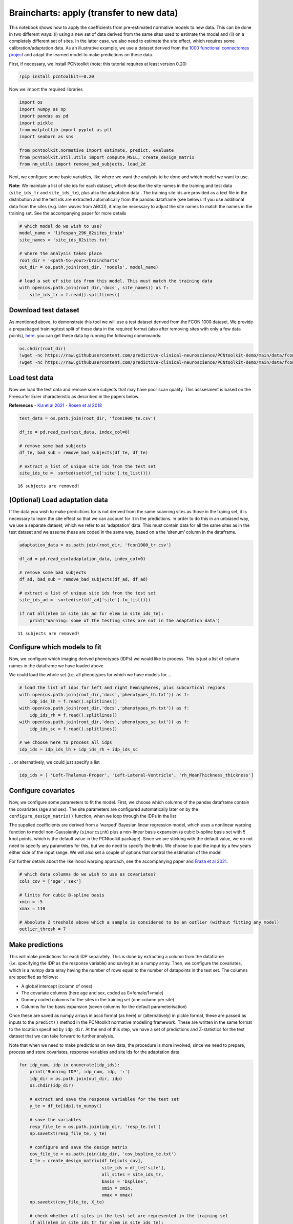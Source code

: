 Braincharts: apply (transfer to new data)
-----------------------------------------------------

This notebook shows how to apply the coefficients from pre-estimated
normative models to new data. This can be done in two different ways:
(i) using a new set of data derived from the same sites used to estimate
the model and (ii) on a completely different set of sites. In the latter
case, we also need to estimate the site effect, which requires some
calibration/adaptation data. As an illustrative example, we use a
dataset derived from the `1000 functional connectomes
project <https://www.nitrc.org/forum/forum.php?thread_id=2907&forum_id=1383>`__
and adapt the learned model to make predictions on these data.

First, if necessary, we install PCNtoolkit (note: this tutorial requires
at least version 0.20)

.. code:: ipython3

    !pip install pcntoolkit==0.20

Now we import the required libraries

.. code:: ipython3

    import os
    import numpy as np
    import pandas as pd
    import pickle
    from matplotlib import pyplot as plt
    import seaborn as sns
    
    from pcntoolkit.normative import estimate, predict, evaluate
    from pcntoolkit.util.utils import compute_MSLL, create_design_matrix
    from nm_utils import remove_bad_subjects, load_2d

Next, we configure some basic variables, like where we want the analysis
to be done and which model we want to use.

**Note:** We maintain a list of site ids for each dataset, which
describe the site names in the training and test data (``site_ids_tr``
and ``site_ids_te``), plus also the adaptation data . The training site
ids are provided as a text file in the distribution and the test ids are
extracted automatically from the pandas dataframe (see below). If you
use additional data from the sites (e.g. later waves from ABCD), it may
be necessary to adjust the site names to match the names in the training
set. See the accompanying paper for more details

.. code:: ipython3

    # which model do we wish to use?
    model_name = 'lifespan_29K_82sites_train'
    site_names = 'site_ids_82sites.txt'
    
    # where the analysis takes place
    root_dir = '<path-to-your>/braincharts'
    out_dir = os.path.join(root_dir, 'models', model_name)
    
    # load a set of site ids from this model. This must match the training data
    with open(os.path.join(root_dir,'docs', site_names)) as f:
        site_ids_tr = f.read().splitlines()

Download test dataset
~~~~~~~~~~~~~~~~~~~~~

As mentioned above, to demonstrate this tool we will use a test dataset
derived from the FCON 1000 dataset. We provide a prepackaged
training/test split of these data in the required format (also after
removing sites with only a few data points),
`here <https://github.com/predictive-clinical-neuroscience/PCNtoolkit-demo/tree/main/data>`__.
you can get these data by running the following commmands:

.. code:: ipython3

    os.chdir(root_dir)
    !wget -nc https://raw.githubusercontent.com/predictive-clinical-neuroscience/PCNtoolkit-demo/main/data/fcon1000_tr.csv
    !wget -nc https://raw.githubusercontent.com/predictive-clinical-neuroscience/PCNtoolkit-demo/main/data/fcon1000_te.csv

Load test data
~~~~~~~~~~~~~~

Now we load the test data and remove some subjects that may have poor
scan quality. This asssesment is based on the Freesurfer Euler
characteristic as described in the papers below.

**References** - `Kia et al
2021 <https://www.biorxiv.org/content/10.1101/2021.05.28.446120v1.abstract>`__
- `Rosen et al
2018 <https://www.sciencedirect.com/science/article/abs/pii/S1053811917310832?via%3Dihub>`__

.. code:: ipython3

    test_data = os.path.join(root_dir, 'fcon1000_te.csv')
    
    df_te = pd.read_csv(test_data, index_col=0)
    
    # remove some bad subjects
    df_te, bad_sub = remove_bad_subjects(df_te, df_te)
    
    # extract a list of unique site ids from the test set
    site_ids_te =  sorted(set(df_te['site'].to_list()))


.. parsed-literal::

    16 subjects are removed!


(Optional) Load adaptation data
~~~~~~~~~~~~~~~~~~~~~~~~~~~~~~~

If the data you wish to make predictions for is not derived from the
same scanning sites as those in the trainig set, it is necessary to
learn the site effect so that we can account for it in the predictions.
In order to do this in an unbiased way, we use a separate dataset, which
we refer to as ‘adaptation’ data. This must contain data for all the
same sites as in the test dataset and we assume these are coded in the
same way, based on a the ‘sitenum’ column in the dataframe.

.. code:: ipython3

    adaptation_data = os.path.join(root_dir, 'fcon1000_tr.csv')
    
    df_ad = pd.read_csv(adaptation_data, index_col=0)
    
    # remove some bad subjects
    df_ad, bad_sub = remove_bad_subjects(df_ad, df_ad)
    
    # extract a list of unique site ids from the test set
    site_ids_ad =  sorted(set(df_ad['site'].to_list()))
    
    if not all(elem in site_ids_ad for elem in site_ids_te):
        print('Warning: some of the testing sites are not in the adaptation data')


.. parsed-literal::

    11 subjects are removed!


Configure which models to fit
~~~~~~~~~~~~~~~~~~~~~~~~~~~~~

Now, we configure which imaging derived phenotypes (IDPs) we would like
to process. This is just a list of column names in the dataframe we have
loaded above.

We could load the whole set (i.e. all phenotypes for which we have
models for …

.. code:: ipython3

    # load the list of idps for left and right hemispheres, plus subcortical regions
    with open(os.path.join(root_dir,'docs','phenotypes_lh.txt')) as f:
        idp_ids_lh = f.read().splitlines()
    with open(os.path.join(root_dir,'docs','phenotypes_rh.txt')) as f:
        idp_ids_rh = f.read().splitlines()
    with open(os.path.join(root_dir,'docs','phenotypes_sc.txt')) as f:
        idp_ids_sc = f.read().splitlines()
    
    # we choose here to process all idps
    idp_ids = idp_ids_lh + idp_ids_rh + idp_ids_sc

… or alternatively, we could just specify a list

.. code:: ipython3

    idp_ids = [ 'Left-Thalamus-Proper', 'Left-Lateral-Ventricle', 'rh_MeanThickness_thickness']

Configure covariates
~~~~~~~~~~~~~~~~~~~~

Now, we configure some parameters to fit the model. First, we choose
which columns of the pandas dataframe contain the covariates (age and
sex). The site parameters are configured automatically later on by the
``configure_design_matrix()`` function, when we loop through the IDPs in
the list

The supplied coefficients are derived from a ‘warped’ Bayesian linear
regression model, which uses a nonlinear warping function to model
non-Gaussianity (``sinarcsinh``) plus a non-linear basis expansion (a
cubic b-spline basis set with 5 knot points, which is the default value
in the PCNtoolkit package). Since we are sticking with the default
value, we do not need to specify any parameters for this, but we do need
to specify the limits. We choose to pad the input by a few years either
side of the input range. We will also set a couple of options that
control the estimation of the model

For further details about the likelihood warping approach, see the
accompanying paper and `Fraza et al
2021 <https://www.biorxiv.org/content/10.1101/2021.04.05.438429v1>`__.

.. code:: ipython3

    # which data columns do we wish to use as covariates? 
    cols_cov = ['age','sex']
    
    # limits for cubic B-spline basis 
    xmin = -5 
    xmax = 110
    
    # Absolute Z treshold above which a sample is considered to be an outlier (without fitting any model)
    outlier_thresh = 7

Make predictions
~~~~~~~~~~~~~~~~

This will make predictions for each IDP separately. This is done by
extracting a column from the dataframe (i.e. specifying the IDP as the
response variable) and saving it as a numpy array. Then, we configure
the covariates, which is a numpy data array having the number of rows
equal to the number of datapoints in the test set. The columns are
specified as follows:

-  A global intercept (column of ones)
-  The covariate columns (here age and sex, coded as 0=female/1=male)
-  Dummy coded columns for the sites in the training set (one column per
   site)
-  Columns for the basis expansion (seven columns for the default
   parameterisation)

Once these are saved as numpy arrays in ascii format (as here) or
(alternatively) in pickle format, these are passed as inputs to the
``predict()`` method in the PCNtoolkit normative modelling framework.
These are written in the same format to the location specified by
``idp_dir``. At the end of this step, we have a set of predictions and
Z-statistics for the test dataset that we can take forward to further
analysis.

Note that when we need to make predictions on new data, the procedure is
more involved, since we need to prepare, process and store covariates,
response variables and site ids for the adaptation data.

.. code:: ipython3

    for idp_num, idp in enumerate(idp_ids): 
        print('Running IDP', idp_num, idp, ':')
        idp_dir = os.path.join(out_dir, idp)
        os.chdir(idp_dir)
        
        # extract and save the response variables for the test set
        y_te = df_te[idp].to_numpy()
        
        # save the variables
        resp_file_te = os.path.join(idp_dir, 'resp_te.txt') 
        np.savetxt(resp_file_te, y_te)
            
        # configure and save the design matrix
        cov_file_te = os.path.join(idp_dir, 'cov_bspline_te.txt')
        X_te = create_design_matrix(df_te[cols_cov], 
                                    site_ids = df_te['site'],
                                    all_sites = site_ids_tr,
                                    basis = 'bspline', 
                                    xmin = xmin, 
                                    xmax = xmax)
        np.savetxt(cov_file_te, X_te)
        
        # check whether all sites in the test set are represented in the training set
        if all(elem in site_ids_tr for elem in site_ids_te):
            print('All sites are present in the training data')
            
            # just make predictions
            yhat_te, s2_te, Z = predict(cov_file_te, 
                                        alg='blr', 
                                        respfile=resp_file_te, 
                                        model_path=os.path.join(idp_dir,'Models'))
        else:
            print('Some sites missing from the training data. Adapting model')
            
            # save the covariates for the adaptation data
            X_ad = create_design_matrix(df_ad[cols_cov], 
                                        site_ids = df_ad['site'],
                                        all_sites = site_ids_tr,
                                        basis = 'bspline', 
                                        xmin = xmin, 
                                        xmax = xmax)
            cov_file_ad = os.path.join(idp_dir, 'cov_bspline_ad.txt')          
            np.savetxt(cov_file_ad, X_ad)
            
            # save the responses for the adaptation data
            resp_file_ad = os.path.join(idp_dir, 'resp_ad.txt') 
            y_ad = df_ad[idp].to_numpy()
            np.savetxt(resp_file_ad, y_ad)
           
            # save the site ids for the adaptation data
            sitenum_file_ad = os.path.join(idp_dir, 'sitenum_ad.txt') 
            site_num_ad = df_ad['sitenum'].to_numpy(dtype=int)
            np.savetxt(sitenum_file_ad, site_num_ad)
            
            # save the site ids for the test data 
            sitenum_file_te = os.path.join(idp_dir, 'sitenum_te.txt')
            site_num_te = df_te['sitenum'].to_numpy(dtype=int)
            np.savetxt(sitenum_file_te, site_num_te)
             
            yhat_te, s2_te, Z = predict(cov_file_te, 
                                        alg = 'blr', 
                                        respfile = resp_file_te, 
                                        model_path = os.path.join(idp_dir,'Models'),
                                        adaptrespfile = resp_file_ad,
                                        adaptcovfile = cov_file_ad,
                                        adaptvargroupfile = sitenum_file_ad,
                                        testvargroupfile = sitenum_file_te)


.. parsed-literal::

    Running IDP 0 Left-Thalamus-Proper :
    Some sites missing from the training data. Adapting model
    Loading data ...
    Prediction by model  1 of 1
    Evaluating the model ...
    Evaluations Writing outputs ...
    Writing outputs ...
    Running IDP 1 Left-Lateral-Ventricle :
    Some sites missing from the training data. Adapting model
    Loading data ...
    Prediction by model  1 of 1
    Evaluating the model ...
    Evaluations Writing outputs ...
    Writing outputs ...
    Running IDP 2 rh_MeanThickness_thickness :
    Some sites missing from the training data. Adapting model
    Loading data ...
    Prediction by model  1 of 1
    Evaluating the model ...
    Evaluations Writing outputs ...
    Writing outputs ...


Preparing dummy data for plotting
~~~~~~~~~~~~~~~~~~~~~~~~~~~~~~~~~

Now, we plot the centiles of variation estimated by the normative model.

We do this by making use of a set of dummy covariates that span the
whole range of the input space (for age) for a fixed value of the other
covariates (e.g. sex) so that we can make predictions for these dummy
data points, then plot them. We configure these dummy predictions using
the same procedure as we used for the real data. We can use the same
dummy data for all the IDPs we wish to plot

.. code:: ipython3

    # which sex do we want to plot? 
    sex = 1 # 1 = male 0 = female
    if sex == 1: 
        clr = 'blue';
    else:
        clr = 'red'
    
    # create dummy data for visualisation
    print('configuring dummy data ...')
    xx = np.arange(xmin, xmax, 0.5)
    X0_dummy = np.zeros((len(xx), 2))
    X0_dummy[:,0] = xx
    X0_dummy[:,1] = sex
    
    # create the design matrix
    X_dummy = create_design_matrix(X0_dummy, xmin=xmin, xmax=xmax, site_ids=None, all_sites=site_ids_tr)
    
    # save the dummy covariates
    cov_file_dummy = os.path.join(out_dir,'cov_bspline_dummy_mean.txt')
    np.savetxt(cov_file_dummy, X_dummy)


.. parsed-literal::

    configuring dummy data ...


Plotting the normative models
~~~~~~~~~~~~~~~~~~~~~~~~~~~~~

Now we loop through the IDPs, plotting each one separately. The outputs
of this step are a set of quantitative regression metrics for each IDP
and a set of centile curves which we plot the test data against.

This part of the code is relatively complex because we need to keep
track of many quantities for the plotting. We also need to remember
whether the data need to be warped or not. By default in PCNtoolkit,
predictions in the form of ``yhat, s2`` are always in the warped
(Gaussian) space. If we want predictions in the input (non-Gaussian)
space, then we need to warp them with the inverse of the estimated
warping function. This can be done using the function
``nm.blr.warp.warp_predictions()``.

**Note:** it is necessary to update the intercept for each of the sites.
For purposes of visualisation, here we do this by adjusting the median
of the data to match the dummy predictions, but note that all the
quantitative metrics are estimated using the predictions that are
adjusted properly using a learned offset (or adjusted using a hold-out
adaptation set, as above). Note also that for the calibration data we
require at least two data points of the same sex in each site to be able
to estimate the variance. Of course, in a real example, you would want
many more than just two since we need to get a reliable estimate of the
variance for each site.

.. code:: ipython3

    sns.set(style='whitegrid')
    
    for idp_num, idp in enumerate(idp_ids): 
        print('Running IDP', idp_num, idp, ':')
        idp_dir = os.path.join(out_dir, idp)
        os.chdir(idp_dir)
        
        # load the true data points
        yhat_te = load_2d(os.path.join(idp_dir, 'yhat_predict.txt'))
        s2_te = load_2d(os.path.join(idp_dir, 'ys2_predict.txt'))
        y_te = load_2d(os.path.join(idp_dir, 'resp_te.txt'))
                
        # set up the covariates for the dummy data
        print('Making predictions with dummy covariates (for visualisation)')
        yhat, s2 = predict(cov_file_dummy, 
                           alg = 'blr', 
                           respfile = None, 
                           model_path = os.path.join(idp_dir,'Models'), 
                           outputsuffix = '_dummy')
        
        # load the normative model
        with open(os.path.join(idp_dir,'Models', 'NM_0_0_estimate.pkl'), 'rb') as handle:
            nm = pickle.load(handle) 
        
        # get the warp and warp parameters
        W = nm.blr.warp
        warp_param = nm.blr.hyp[1:nm.blr.warp.get_n_params()+1] 
            
        # first, we warp predictions for the true data and compute evaluation metrics
        med_te = W.warp_predictions(np.squeeze(yhat_te), np.squeeze(s2_te), warp_param)[0]
        med_te = med_te[:, np.newaxis]
        print('metrics:', evaluate(y_te, med_te))
        
        # then, we warp dummy predictions to create the plots
        med, pr_int = W.warp_predictions(np.squeeze(yhat), np.squeeze(s2), warp_param)
        
        # extract the different variance components to visualise
        beta, junk1, junk2 = nm.blr._parse_hyps(nm.blr.hyp, X_dummy)
        s2n = 1/beta # variation (aleatoric uncertainty)
        s2s = s2-s2n # modelling uncertainty (epistemic uncertainty)
        
        # plot the data points
        y_te_rescaled_all = np.zeros_like(y_te)
        for sid, site in enumerate(site_ids_te):
            # plot the true test data points 
            if all(elem in site_ids_tr for elem in site_ids_te):
                # all data in the test set are present in the training set
                
                # first, we select the data points belonging to this particular site
                idx = np.where(np.bitwise_and(X_te[:,2] == sex, X_te[:,sid+len(cols_cov)+1] !=0))[0]
                if len(idx) == 0:
                    print('No data for site', sid, site, 'skipping...')
                    continue
                
                # then directly adjust the data
                idx_dummy = np.bitwise_and(X_dummy[:,1] > X_te[idx,1].min(), X_dummy[:,1] < X_te[idx,1].max())
                y_te_rescaled = y_te[idx] - np.median(y_te[idx]) + np.median(med[idx_dummy])
            else:
                # we need to adjust the data based on the adaptation dataset 
                
                # first, select the data point belonging to this particular site
                idx = np.where(np.bitwise_and(X_te[:,2] == sex, (df_te['site'] == site).to_numpy()))[0]
                
                # load the adaptation data
                y_ad = load_2d(os.path.join(idp_dir, 'resp_ad.txt'))
                X_ad = load_2d(os.path.join(idp_dir, 'cov_bspline_ad.txt'))
                idx_a = np.where(np.bitwise_and(X_ad[:,2] == sex, (df_ad['site'] == site).to_numpy()))[0]
                if len(idx) < 2 or len(idx_a) < 2:
                    print('Insufficent data for site', sid, site, 'skipping...')
                    continue
                
                # adjust and rescale the data
                y_te_rescaled, s2_rescaled = nm.blr.predict_and_adjust(nm.blr.hyp, 
                                                                       X_ad[idx_a,:], 
                                                                       np.squeeze(y_ad[idx_a]), 
                                                                       Xs=None, 
                                                                       ys=np.squeeze(y_te[idx]))
            # plot the (adjusted) data points
            plt.scatter(X_te[idx,1], y_te_rescaled, s=4, color=clr, alpha = 0.1)
           
        # plot the median of the dummy data
        plt.plot(xx, med, clr)
        
        # fill the gaps in between the centiles
        junk, pr_int25 = W.warp_predictions(np.squeeze(yhat), np.squeeze(s2), warp_param, percentiles=[0.25,0.75])
        junk, pr_int95 = W.warp_predictions(np.squeeze(yhat), np.squeeze(s2), warp_param, percentiles=[0.05,0.95])
        junk, pr_int99 = W.warp_predictions(np.squeeze(yhat), np.squeeze(s2), warp_param, percentiles=[0.01,0.99])
        plt.fill_between(xx, pr_int25[:,0], pr_int25[:,1], alpha = 0.1,color=clr)
        plt.fill_between(xx, pr_int95[:,0], pr_int95[:,1], alpha = 0.1,color=clr)
        plt.fill_between(xx, pr_int99[:,0], pr_int99[:,1], alpha = 0.1,color=clr)
                
        # make the width of each centile proportional to the epistemic uncertainty
        junk, pr_int25l = W.warp_predictions(np.squeeze(yhat), np.squeeze(s2-0.5*s2s), warp_param, percentiles=[0.25,0.75])
        junk, pr_int95l = W.warp_predictions(np.squeeze(yhat), np.squeeze(s2-0.5*s2s), warp_param, percentiles=[0.05,0.95])
        junk, pr_int99l = W.warp_predictions(np.squeeze(yhat), np.squeeze(s2-0.5*s2s), warp_param, percentiles=[0.01,0.99])
        junk, pr_int25u = W.warp_predictions(np.squeeze(yhat), np.squeeze(s2+0.5*s2s), warp_param, percentiles=[0.25,0.75])
        junk, pr_int95u = W.warp_predictions(np.squeeze(yhat), np.squeeze(s2+0.5*s2s), warp_param, percentiles=[0.05,0.95])
        junk, pr_int99u = W.warp_predictions(np.squeeze(yhat), np.squeeze(s2+0.5*s2s), warp_param, percentiles=[0.01,0.99])    
        plt.fill_between(xx, pr_int25l[:,0], pr_int25u[:,0], alpha = 0.3,color=clr)
        plt.fill_between(xx, pr_int95l[:,0], pr_int95u[:,0], alpha = 0.3,color=clr)
        plt.fill_between(xx, pr_int99l[:,0], pr_int99u[:,0], alpha = 0.3,color=clr)
        plt.fill_between(xx, pr_int25l[:,1], pr_int25u[:,1], alpha = 0.3,color=clr)
        plt.fill_between(xx, pr_int95l[:,1], pr_int95u[:,1], alpha = 0.3,color=clr)
        plt.fill_between(xx, pr_int99l[:,1], pr_int99u[:,1], alpha = 0.3,color=clr)
    
        # plot actual centile lines
        plt.plot(xx, pr_int25[:,0],color=clr, linewidth=0.5)
        plt.plot(xx, pr_int25[:,1],color=clr, linewidth=0.5)
        plt.plot(xx, pr_int95[:,0],color=clr, linewidth=0.5)
        plt.plot(xx, pr_int95[:,1],color=clr, linewidth=0.5)
        plt.plot(xx, pr_int99[:,0],color=clr, linewidth=0.5)
        plt.plot(xx, pr_int99[:,1],color=clr, linewidth=0.5)
        
        plt.xlabel('Age')
        plt.ylabel(idp) 
        plt.title(idp)
        plt.xlim((0,90))
        plt.savefig(os.path.join(idp_dir, 'centiles_' + str(sex)),  bbox_inches='tight')
        plt.show()


.. parsed-literal::

    Running IDP 0 Left-Thalamus-Proper :
    Making predictions with dummy covariates (for visualisation)
    Loading data ...
    Prediction by model  1 of 1
    Writing outputs ...
    metrics: {'RMSE': array([704.24906029]), 'Rho': array([0.6136885]), 'pRho': array([7.63644502e-59]), 'SMSE': array([0.63500304]), 'EXPV': array([0.37380003])}
    Insufficent data for site 8 Cleveland skipping...
    Insufficent data for site 19 PaloAlto skipping...



.. image:: apply_normative_models_files/apply_normative_models_23_1.png


.. parsed-literal::

    Running IDP 1 Left-Lateral-Ventricle :
    Making predictions with dummy covariates (for visualisation)
    Loading data ...
    Prediction by model  1 of 1
    Writing outputs ...
    metrics: {'RMSE': array([3939.29791125]), 'Rho': array([0.42275398]), 'pRho': array([1.86615581e-24]), 'SMSE': array([0.85019218]), 'EXPV': array([0.1786487])}
    Insufficent data for site 8 Cleveland skipping...
    Insufficent data for site 19 PaloAlto skipping...



.. image:: apply_normative_models_files/apply_normative_models_23_3.png


.. parsed-literal::

    Running IDP 2 rh_MeanThickness_thickness :
    Making predictions with dummy covariates (for visualisation)
    Loading data ...
    Prediction by model  1 of 1
    Writing outputs ...
    metrics: {'RMSE': array([0.07307275]), 'Rho': array([0.64482158]), 'pRho': array([2.29573893e-67]), 'SMSE': array([0.60735348]), 'EXPV': array([0.40563038])}
    Insufficent data for site 8 Cleveland skipping...
    Insufficent data for site 19 PaloAlto skipping...



.. image:: apply_normative_models_files/apply_normative_models_23_5.png


